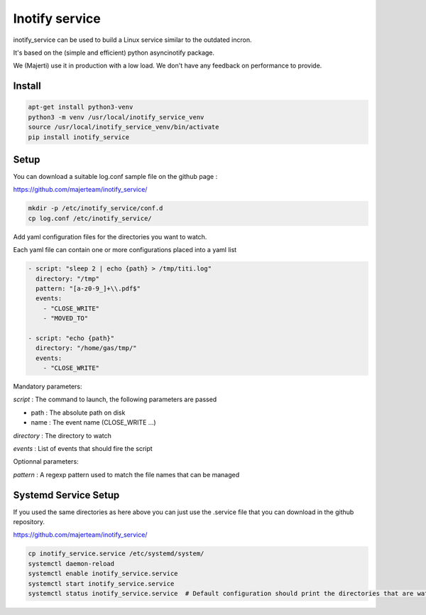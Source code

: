 Inotify service
=================

inotify_service can be used to build a Linux service similar to the outdated incron.

It's based on the (simple and efficient) python asyncinotify package.

We (Majerti) use it in production with a low load. We don't have any feedback on performance to provide.

Install
----------

.. code-block:: command

    apt-get install python3-venv
    python3 -m venv /usr/local/inotify_service_venv
    source /usr/local/inotify_service_venv/bin/activate
    pip install inotify_service

Setup
-------

You can download a suitable log.conf sample file on the github page :

https://github.com/majerteam/inotify_service/


.. code-block:: command

    mkdir -p /etc/inotify_service/conf.d
    cp log.conf /etc/inotify_service/


Add yaml configuration files for the directories you want to watch.

Each yaml file can contain one or more configurations placed into a yaml list

.. code-block:: yaml

    - script: "sleep 2 | echo {path} > /tmp/titi.log"
      directory: "/tmp"
      pattern: "[a-z0-9_]+\\.pdf$"
      events:
        - "CLOSE_WRITE"
        - "MOVED_TO"

    - script: "echo {path}"
      directory: "/home/gas/tmp/"
      events:
        - "CLOSE_WRITE"


Mandatory parameters:

*script* : The command to launch, the following parameters are passed

- path : The absolute path on disk
- name : The event name (CLOSE_WRITE ...)

*directory* : The directory to watch

*events* : List of events that should fire the script

Optionnal parameters:

*pattern* : A regexp pattern used to match the file names that can be managed


Systemd Service Setup
------------------------

If you used the same directories as here above you can just use the .service file that you can download in the github repository.

https://github.com/majerteam/inotify_service/

.. code-block:: command

    cp inotify_service.service /etc/systemd/system/
    systemctl daemon-reload
    systemctl enable inotify_service.service
    systemctl start inotify_service.service
    systemctl status inotify_service.service  # Default configuration should print the directories that are watched
